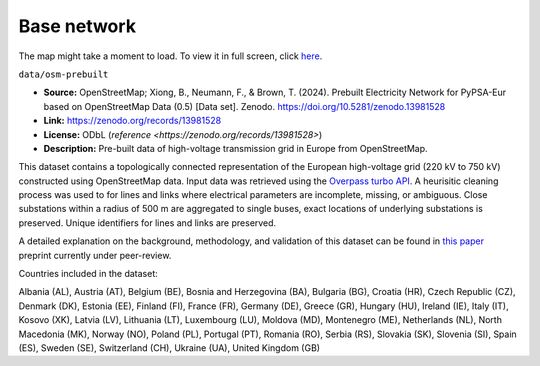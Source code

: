 ..
  SPDX-FileCopyrightText: 2024 The PyPSA-Eur Authors

  SPDX-License-Identifier: CC-BY-4.0

#############
Base network
#############

.. raw:: html

   <iframe src="base-network-raw.html" width="100%" height="600px"></iframe>

The map might take a moment to load. To view it in full screen, click `here <base-network-raw.html>`__.

``data/osm-prebuilt``

- **Source:** OpenStreetMap; Xiong, B., Neumann, F., & Brown, T. (2024).
  Prebuilt Electricity Network for PyPSA-Eur based on OpenStreetMap Data (0.5)
  [Data set]. Zenodo. https://doi.org/10.5281/zenodo.13981528
- **Link:** https://zenodo.org/records/13981528
- **License:** ODbL (`reference <https://zenodo.org/records/13981528>`)
- **Description:** Pre-built data of high-voltage transmission grid in Europe from OpenStreetMap.

This dataset contains a topologically connected representation of the European
high-voltage grid (220 kV to 750 kV) constructed using OpenStreetMap data. Input data
was retrieved using the `Overpass turbo API <https://overpass-turbo.eu/>`__. A heurisitic
cleaning process was used to for lines and links where electrical parameters are
incomplete, missing, or ambiguous. Close substations within a radius of 500 m are
aggregated to single buses, exact locations of underlying substations is preserved.
Unique identifiers for lines and links are preserved.

A detailed explanation on the background, methodology, and validation of this dataset
can be found in `this paper <https://doi.org/10.48550/arXiv.2408.17178>`__ preprint
currently under peer-review.

Countries included in the dataset:

Albania (AL), Austria (AT), Belgium (BE), Bosnia and Herzegovina (BA), Bulgaria (BG),
Croatia (HR), Czech Republic (CZ), Denmark (DK), Estonia (EE), Finland (FI), France
(FR), Germany (DE), Greece (GR), Hungary (HU), Ireland (IE), Italy (IT), Kosovo (XK),
Latvia (LV), Lithuania (LT), Luxembourg (LU), Moldova (MD), Montenegro (ME), Netherlands
(NL), North Macedonia (MK), Norway (NO), Poland (PL), Portugal (PT), Romania (RO), Serbia
(RS), Slovakia (SK), Slovenia (SI), Spain (ES), Sweden (SE), Switzerland (CH), Ukraine
(UA), United Kingdom (GB)
